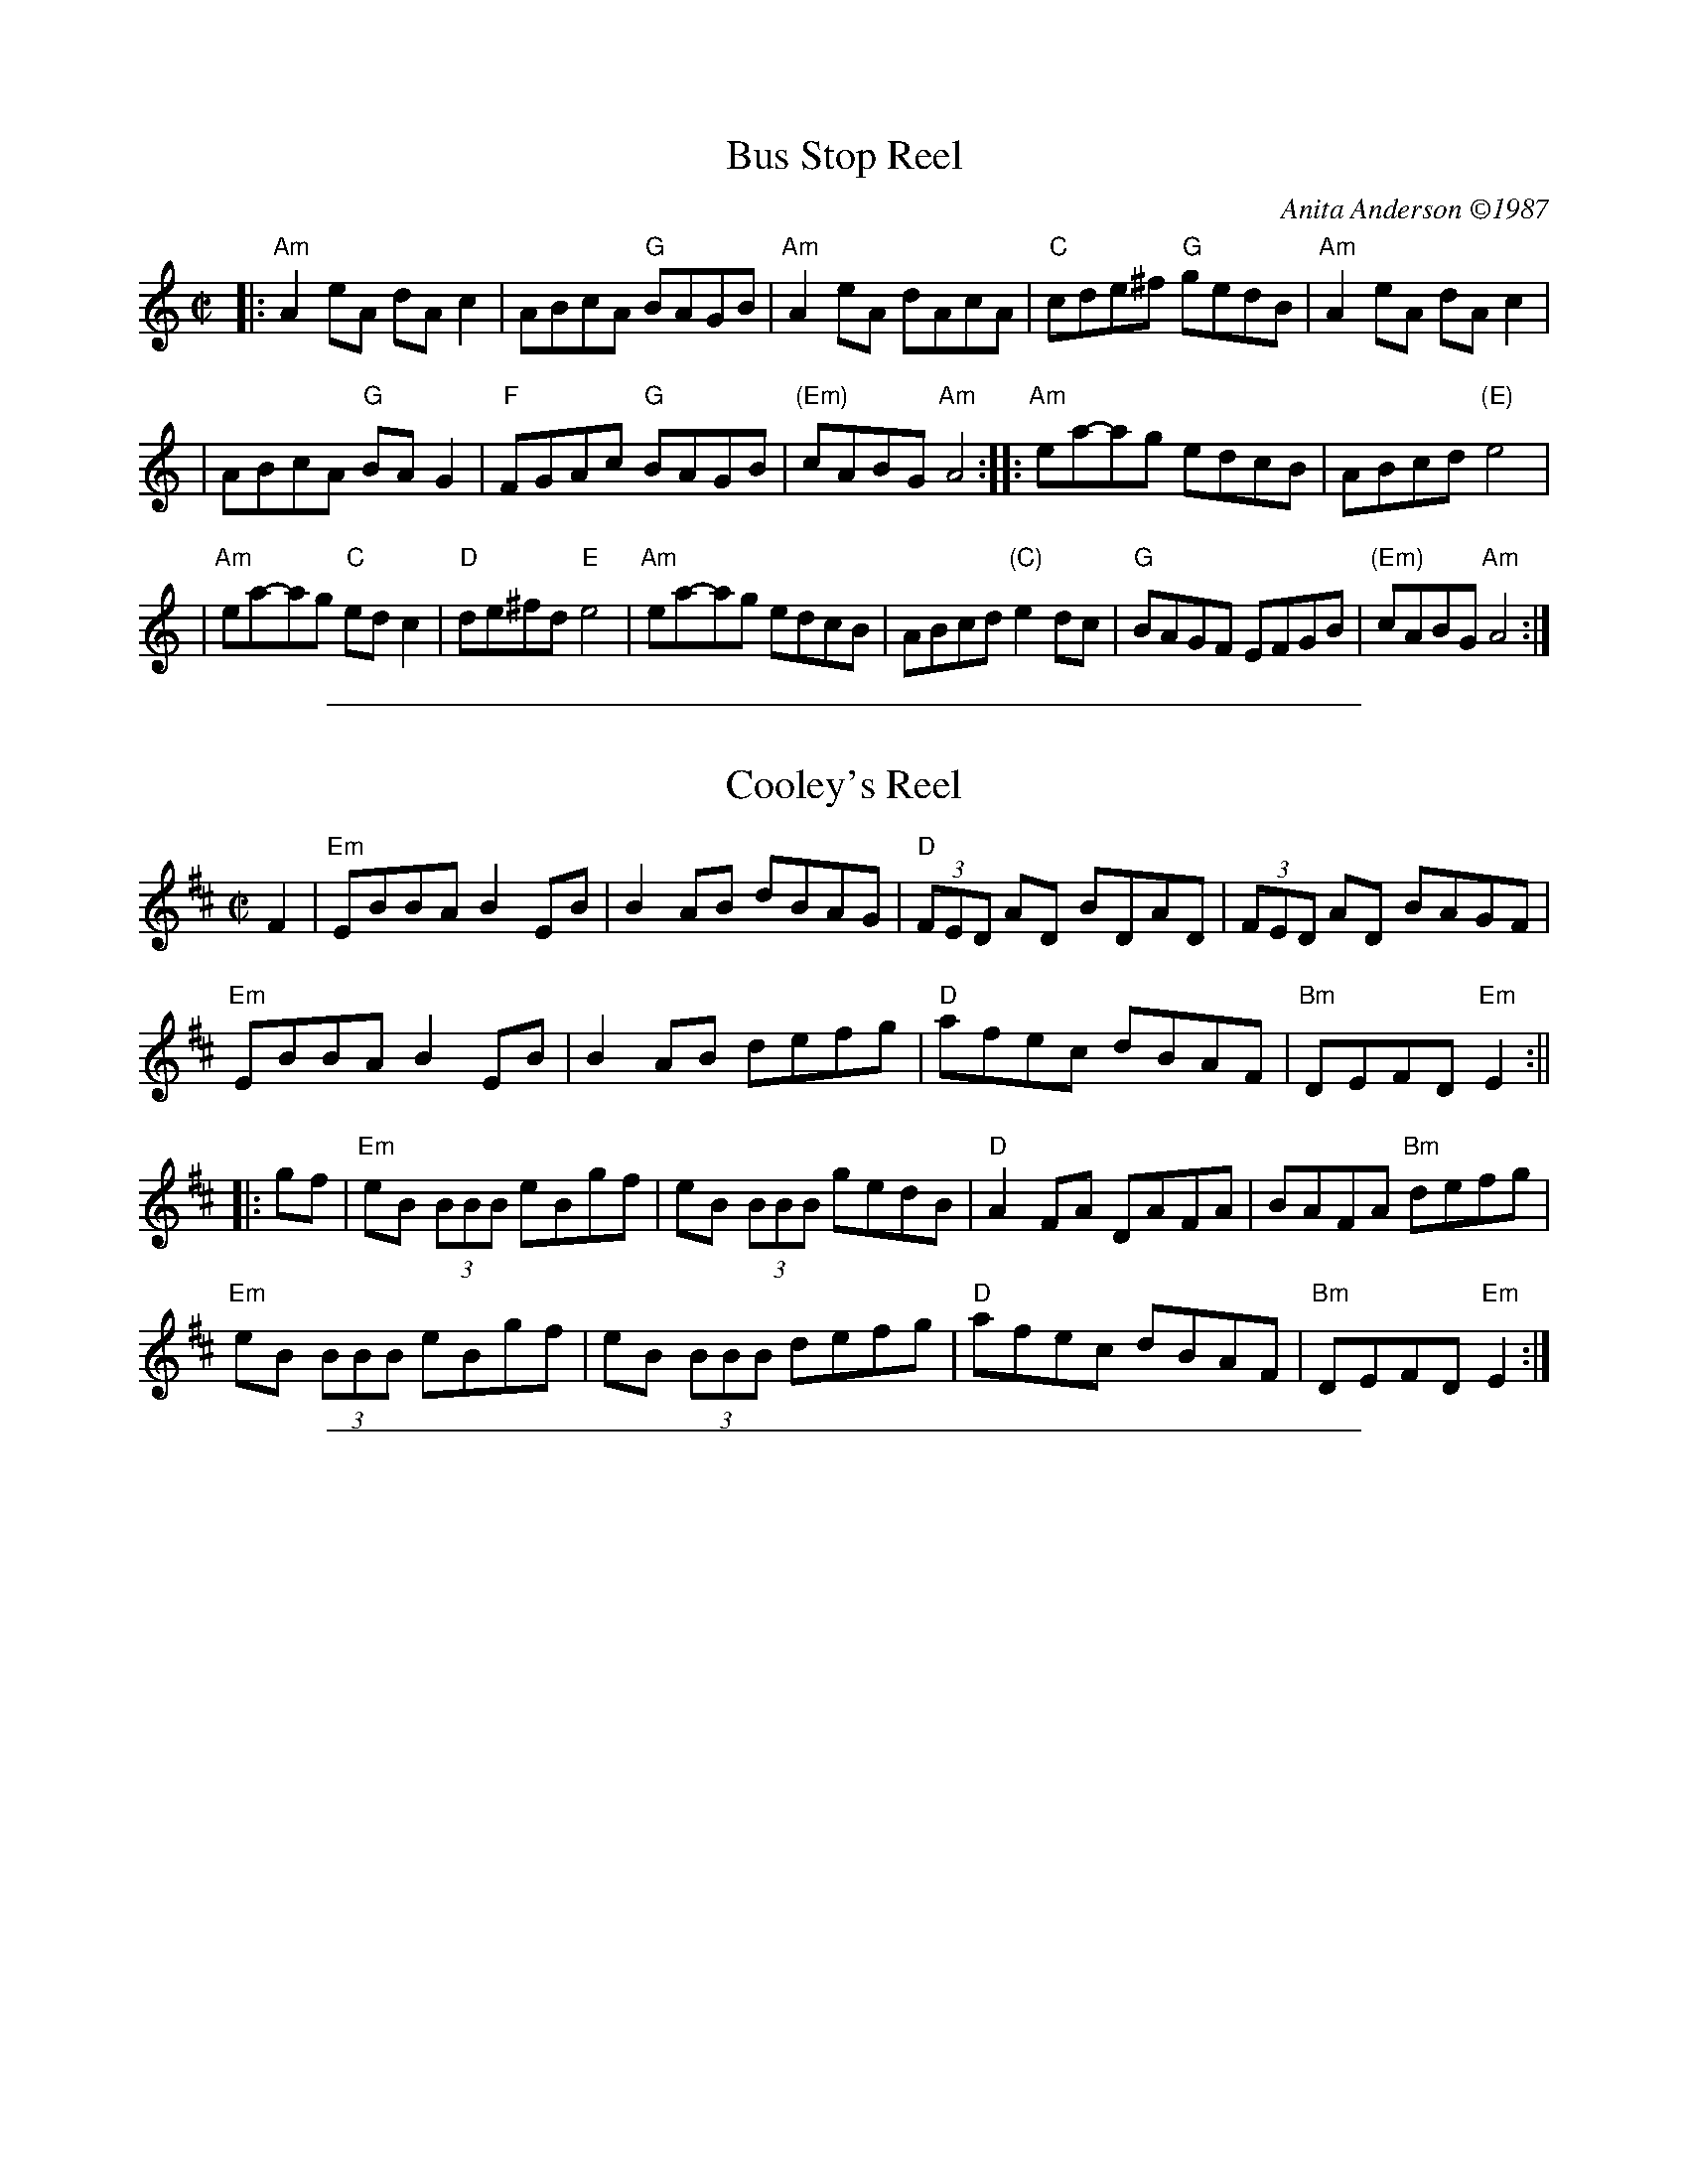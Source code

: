
X: 1
T: Bus Stop Reel
C: Anita Anderson \2511987
R: reel
Z: Transcribed to abc by Mary Lou Knack; headers added by John Chambers
D: Open House "Open House"; Kevin Burke (fiddle), Paul Kotapish (guitar) et al.
D: Salmonberry "New England Contra Dance Music"
B: "The Portland Collection".
B: "Brand New Old Time Fiddle Tunes (V.3)"
B: Tunes From the Western Edge, by Anita Anderson and Michael Mendelson.
N: Anita says she made up the tune "while waiting for the bus to work".
M: C|
L: 1/8
K: Am
|: "Am"A2eA dAc2 | ABcA "G"BAGB | "Am"A2eA dAcA | "C"cde^f "G"gedB | "Am"A2eA dAc2 |
| ABcA "G"BAG2 | "F"FGAc "G"BAGB | "(Em)"cABG "Am"A4 :: "Am"ea-ag edcB | ABcd "(E)"e4 |
| "Am"ea-ag "C"edc2 | "D"de^fd "E"e4 | "Am"ea-ag edcB | ABcd "(C)"e2dc | "G"BAGF EFGB | "(Em)"cABG "Am"A4 :|

%%sep 1 1 500

X: 2
T: Cooley's Reel
S: Roaring Jelly collection
M: C|
L: 1/8
R: reel
K: Edor
F2 | "Em"EBBA B2 EB | B2 AB dBAG | "D"(3FED AD BDAD | (3FED AD BAGF |
"Em"EBBA B2 EB | B2 AB defg | "D"afec dBAF | "Bm"DEFD "Em"E2 :||
 |: gf | "Em"eB (3BBB eBgf | eB (3BBB gedB | "D"A2 FA DAFA | BAFA "Bm"defg |
"Em"eB (3BBB eBgf | eB (3BBB defg | "D"afec dBAF | "Bm"DEFD "Em"E2 :|

%%sep 1 1 500

X: 3
T: Galopede   [G]
T: Yarmouth Reel
T: Persian Dance
%T: Corn Field
O: Preston 1801
R: Reel
N: The AABC pattern is for the country dance "Galopede".  This tune is
N: used for several dances, with several different repeat patterns.
%P: AABC
Z: 1997 by John Chambers <jc:trillian.mit.edu>
B: Preston "24 Country Dances for 1801" 1801
B: Kerr - Merry Melodies vol. 4 (No. 296)
B: Cecil Sharp "Country Dance Tuens" 1909
B: Karpeles & Schofield p.1 1951
B: Kennedy v.1 p.31 #63 1951
B: Barnes v.1 p.43
M: C|
L: 1/8
K: G
   dc \
| "G"B2Bc "D7"A2AB | "G"G2G2 G2AB |1,3 "C"cBcd edcB | "D7"A2A2 A2 :|2,4 "C"cBAG "D7"FGAF | "G"G2G2 G2 :|
|: dc \
| "G"B2gf "C"e2ed | "D7"dcBc A2dc |1 "G"B2gf "C"edcB | "D7"A2A2 A2 :|2 "G"BdcB "D7"AcBA | "G"G2G2 G2 |]
|: Bc \
| "G".d2.d2 .d2g2 | .d2.d2 .d2g2 |1 .d2.d2 "(C)"edcB | "D7"A2A2 A2Bc :|2 "C"edcB "D7"dcBA | "G"G2G2 G2 |]

%%sep 1 1 500

X: 4
T: Old French Reel
R: reel
Z: 1997 by John Chambers <jc:trillian.mit.edu>
M: C|
L: 1/8
K: D
|: ((3ABc) \
| "D"d2cd BdAF | DFAd f2ed | "A7"cdef gece |1,3 "D"defd A2 :|2,4 "D"d2f2 d2 :|
|: cd \
| "A"efed c2A2 | AEAc e2dc | "G"BGBd gfed |1,3 "A"cAce a2 :|2,4 "A"c2A2 A2 :|

%%sep 1 1 500

X: 5
T: the Auld Grey Cat
R: reel
B: Kerr's #1
B: Roaring Jelly Coll.
Z: John Chambers <jc:trillian.mit.edu>
M: C|
L: 1/8
K: Edor
B2 \
| "Em"{^d}e2e2 E3F | GFGA BABc | "D"{^c}d2d2 D3E | FAdB AFED |  "Em"{^d}e2e2 E3F |
| GFGA BABc | "D"{^c}dcBA "B7"BAGF | "Em"E4 e2 :: ed | "Em"B2e2 e3d  | Bdef gfed |
| "D"A2d2 d3B | ABde fedf | "Em"e2B2 "D"g2B2 | "C"a2B2 "B7"b3a | "Am"gfed "B7"BAB^d | "Em"e6 :|

%%sep 1 1 500

X: 6
T: Pig Town Fling
R: reel
Z: 1997 by John Chambers <jc:trillian.mit.edu>
M: C|
L: 1/8
K: G
|: "G"G2ge d2ed | B2ge dBAB | G2ge d2ed |1 BGAG "C"EF"D7"GA \
                                      :|2 "D7"BGAF "G"G4 :|
|: "Em"Be2e e2eg | "D"fgaf "Em"gfed | Be2e efge |1 "D"fgaf "Em"g2B2 \
                                               :|2 "D"fgaf "G"g4 :|

%%sep 1 1 500

X: 7
T: The Silver Spear
O: Trad Ireland
M: C|
L: 1/8
K: D
|:\
"D"FA ~A2 BAFA | dfed "G"Bc"A7"dA | "D"FA ~A2 BAFA | dfed "G"B2"A7"A2 | "D"FA ~A2 BAFA |
dfed "G"Bdef | "Em"~g3e "D"f3e | dfed "G"B2"A7"A2 :: "D"f2af bfaf | "G"gfed Bcde | "D"f2af bfaf |
"Em"gfed "G"B2 "A7"A2 | "D"f2af bfaf | "G"gfed Bdef | "Em"~g3e "D"f3e | dfed "G"B2"A7"A2 :|

%%sep 1 1 500

X: 8
T: Spootiskerry
%T: da Fitful Head
C: Ian Burns (Shetland)
B: BSFC 4-16
D: as trad by Fiddlers Five on CD 7
Z: 1997 John Chambers <jc:trillian.mit.edu>
R: reel
M: C|
L: 1/8
K: G
DE |\
"G"G2DE GDEG | DEGA "D7"B2AB |\
"G"G2DE "Em"GABd | "Am"eged "D7"B2AB |\
"G"G2DE GDEG | DEGA B2AB |
"C"g2ed "D7"edBA | "G"B2G2 G2 :| ef |\
"G"g2ed "Em"edB2 | "C"BABG "D7"E2DE |\
"G"GABd "Em"eged | "Am"B2A2 "D7"A2ef |
"G"g2ed "Em"edB2 | "C"BABG "D7"E2DE |\
"G"GABd "D7"eged | "G"B2G2 G2 |] ef |\
"G"g2ed "Em"edB2 | "C"BABG "D7"E2DE |
"G"GABd "Em"eged | "Am"B2A2 "D7"A2DE |\
"G"G2DE GDEG | DEGA B2AB |\
"C"g2ed "D7"edBA | "G"B2G2 G2 |]

%%sep 1 1 500

X: 9
T: Willafjord
O: trad Shetland
R: reel
Z: John Chambers <jc:trillian.mit.edu>
N: Hardie p.35
N: Lerwick p.14
D: Hazel Stewart on  Thistledown  8B)
N: John Stickle tune #8 from article??)
N: Look at BOL albums
M: C|
L: 1/8
K: D
B2 |\
"D"A2FA- ADFA | "G"B2GB- BDGB | "D"A2FA- ADFA | "Em"EFGA "A7"GFED || "D"A2FA- ADFA |
"G"B2GB- BDGB | "A7"ABcd efge | "D"f2d2 d2 :: e2 | "D"f2df- fAdf | "Em"geaf "A7"gfeg |
"D"f2df- fAdf | "A7"e2ce- eAce || "D"f2df- fAdf | "Em"geaf "A7"gfec | ABcd efge | "D"f2d2 d2 :|
